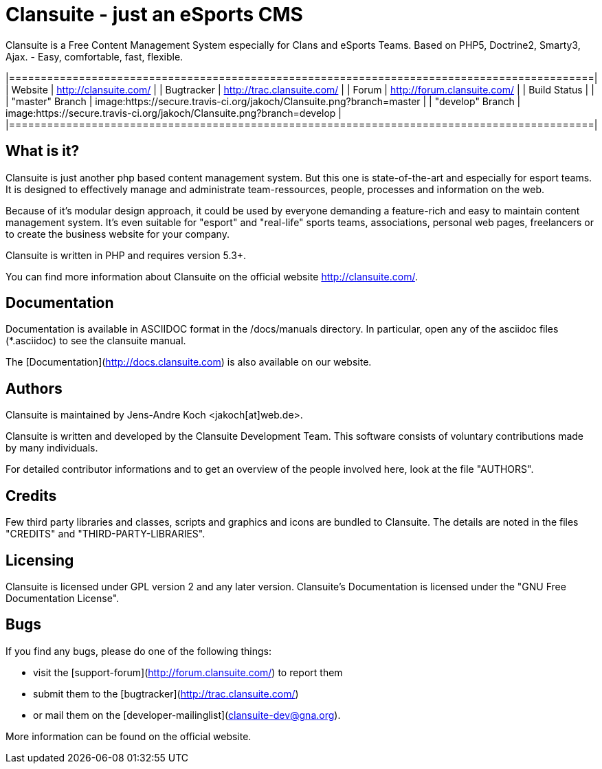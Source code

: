 = Clansuite - just an eSports CMS

Clansuite is a Free Content Management System especially for Clans and eSports Teams.
Based on PHP5, Doctrine2, Smarty3, Ajax. - Easy, comfortable, fast, flexible.

|============================================================================================|
| Website           | http://clansuite.com/                                                  |
| Bugtracker        | http://trac.clansuite.com/                                             |
| Forum             | http://forum.clansuite.com/                                            |
| Build Status      |                                                                        |
| "master" Branch   | image:https://secure.travis-ci.org/jakoch/Clansuite.png?branch=master  |
| "develop" Branch  | image:https://secure.travis-ci.org/jakoch/Clansuite.png?branch=develop |
|============================================================================================|

== What is it?

Clansuite is just another php based content management system.
But this one is state-of-the-art and especially for esport teams.
It is designed to effectively manage and administrate team-ressources, people,
processes and information on the web.

Because of it's modular design approach, it could be used by everyone demanding a
feature-rich and easy to maintain content management system.
It's even suitable for "esport" and "real-life" sports teams, associations,
personal web pages, freelancers or to create the business website for your company.

Clansuite is written in PHP and requires version 5.3+.

You can find more information about Clansuite on the official website http://clansuite.com/.

== Documentation

Documentation is available in ASCIIDOC format in the /docs/manuals directory.
In particular, open any of the asciidoc files (*.asciidoc) to see the clansuite manual.

The [Documentation](http://docs.clansuite.com) is also available on our website.

== Authors

Clansuite is maintained by Jens-Andre Koch <jakoch[at]web.de>.

Clansuite is written and developed by the Clansuite Development Team.
This software consists of voluntary contributions made by many individuals.

For detailed contributor informations and to get an overview of the
people involved here, look at the file "AUTHORS".

== Credits

Few third party libraries and classes, scripts and graphics and icons are bundled to Clansuite.
The details are noted in the files "CREDITS" and "THIRD-PARTY-LIBRARIES".

== Licensing

Clansuite is licensed under GPL version 2 and any later version.
Clansuite's Documentation is licensed under the "GNU Free Documentation License".

== Bugs

If you find any bugs, please do one of the following things:

* visit the [support-forum](http://forum.clansuite.com/) to report them
* submit them to the [bugtracker](http://trac.clansuite.com/)
* or mail them on the [developer-mailinglist](clansuite-dev@gna.org).

More information can be found on the official website.
